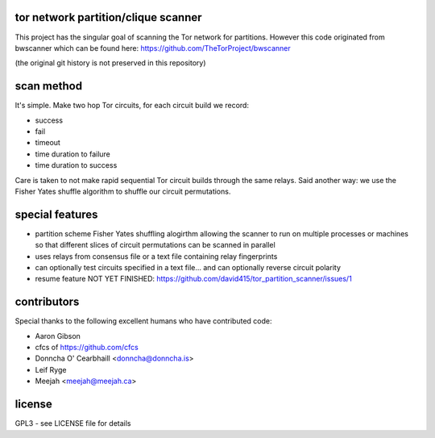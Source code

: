 
tor network partition/clique scanner
====================================

This project has the singular goal of scanning the Tor network
for partitions. However this code originated from bwscanner
which can be found here: https://github.com/TheTorProject/bwscanner

(the original git history is not preserved in this repository)


scan method
===========

It's simple. Make two hop Tor circuits, for each circuit
build we record:

- success
- fail
- timeout
- time duration to failure
- time duration to success

Care is taken to not make rapid sequential Tor circuit
builds through the same relays. Said another way: we use the
Fisher Yates shuffle algorithm to shuffle our circuit permutations.


special features
================

- partition scheme Fisher Yates shuffling alogirthm allowing the
  scanner to run on multiple processes or machines so that different
  slices of circuit permutations can be scanned in parallel

- uses relays from consensus file or a text file containing relay fingerprints

- can optionally test circuits specified in a text file... and can optionally
  reverse circuit polarity

- resume feature NOT YET FINISHED:
  https://github.com/david415/tor_partition_scanner/issues/1

contributors
============

Special thanks to the following excellent humans
who have contributed code:

* Aaron Gibson
* cfcs of https://github.com/cfcs
* Donncha O' Cearbhaill <donncha@donncha.is>
* Leif Ryge
* Meejah <meejah@meejah.ca>


license
=======

GPL3 - see LICENSE file for details
